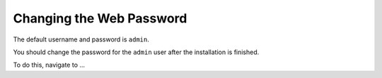 Changing the Web Password
=========================

The default username and password is ``admin``.

You should change the password for the ``admin`` user after the installation is finished.

To do this, navigate to ...